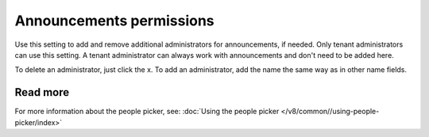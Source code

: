 Announcements permissions
========================================

Use this setting to add and remove additional administrators for announcements, if needed. Only tenant administrators can use this setting. A tenant administrator can always work with announcements and don't need to be added here. 

To delete an administrator, just click the x. To add an administrator, add the name the same way as in other name fields.

Read more
*****************
For more information about the people picker, see: :doc:`Using the people picker </v8/common//using-people-picker/index>`

